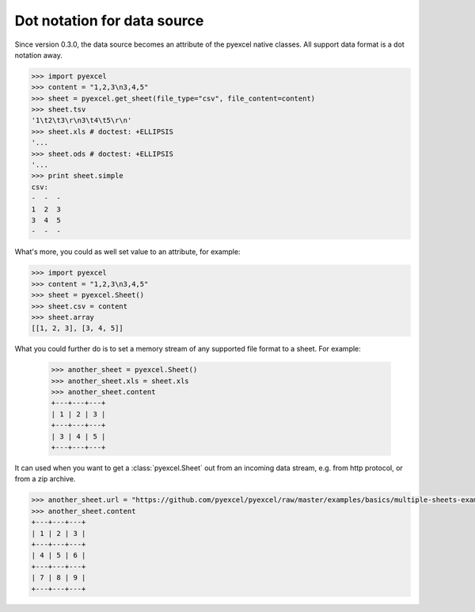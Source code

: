 Dot notation for data source
================================================================================

Since version 0.3.0, the data source becomes an attribute of the pyexcel native
classes. All support data format is a dot notation away.

.. code-block:: python

    >>> import pyexcel
    >>> content = "1,2,3\n3,4,5"
    >>> sheet = pyexcel.get_sheet(file_type="csv", file_content=content)
    >>> sheet.tsv
    '1\t2\t3\r\n3\t4\t5\r\n'
    >>> sheet.xls # doctest: +ELLIPSIS
    '...
    >>> sheet.ods # doctest: +ELLIPSIS
    '...
    >>> print sheet.simple
    csv:
    -  -  -
    1  2  3
    3  4  5
    -  -  -

What's more, you could as well set value to an attribute, for example:

.. code-block:: python

    >>> import pyexcel
    >>> content = "1,2,3\n3,4,5"
    >>> sheet = pyexcel.Sheet()
    >>> sheet.csv = content
    >>> sheet.array
    [[1, 2, 3], [3, 4, 5]]

What you could further do is to set a memory stream of any supported file format
to a sheet. For example:

    >>> another_sheet = pyexcel.Sheet()
    >>> another_sheet.xls = sheet.xls
    >>> another_sheet.content
    +---+---+---+
    | 1 | 2 | 3 |
    +---+---+---+
    | 3 | 4 | 5 |
    +---+---+---+

It can used when you want to get a :class:`pyexcel.Sheet` out from an incoming
data stream, e.g. from http protocol, or from a zip archive.

.. testcode::
   :hide:

   >>> from mock import patch, MagicMock
   >>> import os
   >>> patcher = patch('pyexcel._compact.request.urlopen')
   >>> fake_url_open = patcher.start()
   >>> response = MagicMock()
   >>> response.type.return_value = 'application/vnd.ms-excel'
   >>> method = MagicMock()
   >>> xls_file = open(os.path.join("examples", "basics", "multiple-sheets-example.xls"), 'rb')
   >>> method.info.return_value = response
   >>> method.read.return_value = xls_file.read()
   >>> fake_url_open.return_value = method
   >>> xls_file.close()

.. code-block:: python

   >>> another_sheet.url = "https://github.com/pyexcel/pyexcel/raw/master/examples/basics/multiple-sheets-example.xls"
   >>> another_sheet.content
   +---+---+---+
   | 1 | 2 | 3 |
   +---+---+---+
   | 4 | 5 | 6 |
   +---+---+---+
   | 7 | 8 | 9 |
   +---+---+---+

.. testcode::
   :hide:

   >>> patcher.stop()
